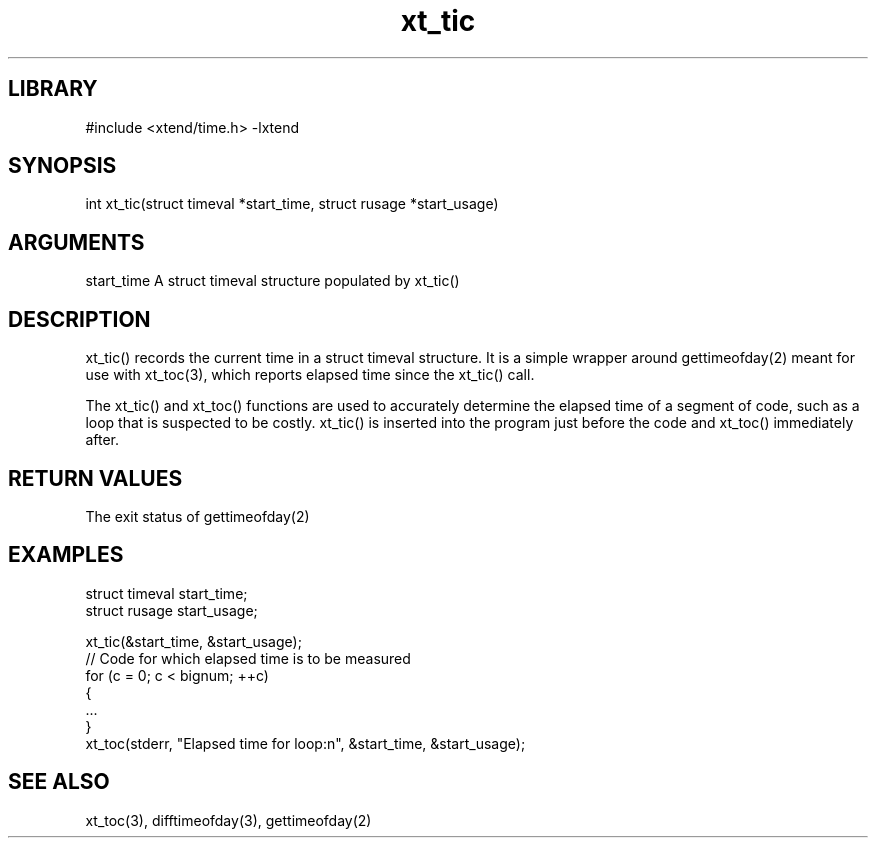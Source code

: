 \" Generated by c2man from xt_tic.c
.TH xt_tic 3

.SH LIBRARY
\" Indicate #includes, library name, -L and -l flags
#include <xtend/time.h>
-lxtend

\" Convention:
\" Underline anything that is typed verbatim - commands, etc.
.SH SYNOPSIS
.PP
int     xt_tic(struct timeval *start_time, struct rusage *start_usage)

.SH ARGUMENTS
.nf
.na
start_time  A struct timeval structure populated by xt_tic()
.ad
.fi

.SH DESCRIPTION

xt_tic() records the current time in a struct timeval structure.
It is a simple wrapper around gettimeofday(2) meant for use with
xt_toc(3), which reports elapsed time since the xt_tic() call.

The xt_tic() and xt_toc() functions are used to accurately determine
the elapsed time of a segment of code, such as a loop that is
suspected to be costly.  xt_tic() is inserted into the program just
before the code and xt_toc() immediately after.

.SH RETURN VALUES

The exit status of gettimeofday(2)

.SH EXAMPLES
.nf
.na

struct timeval  start_time;
struct rusage   start_usage;

xt_tic(&start_time, &start_usage);
// Code for which elapsed time is to be measured
for (c = 0; c < bignum; ++c)
{
    ...
}
xt_toc(stderr, "Elapsed time for loop:n", &start_time, &start_usage);
.ad
.fi

.SH SEE ALSO

xt_toc(3), difftimeofday(3), gettimeofday(2)
